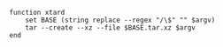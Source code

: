 #+BEGIN_COMMENT
.. title: Tar XZ Compression Abbreviation
.. slug: tar-xz-compression-abbreviation
.. date: 2024-12-01 17:36:28 UTC-08:00
.. tags: functions,compression
.. category: Functions
.. link: 
.. description: 
.. type: text
.. status: 
.. updated: 

#+END_COMMENT

#+begin_src fish :tangle ../functions/xtard.fish
function xtard
    set BASE (string replace --regex "/\$" "" $argv)
    tar --create --xz --file $BASE.tar.xz $argv
end
#+end_src
